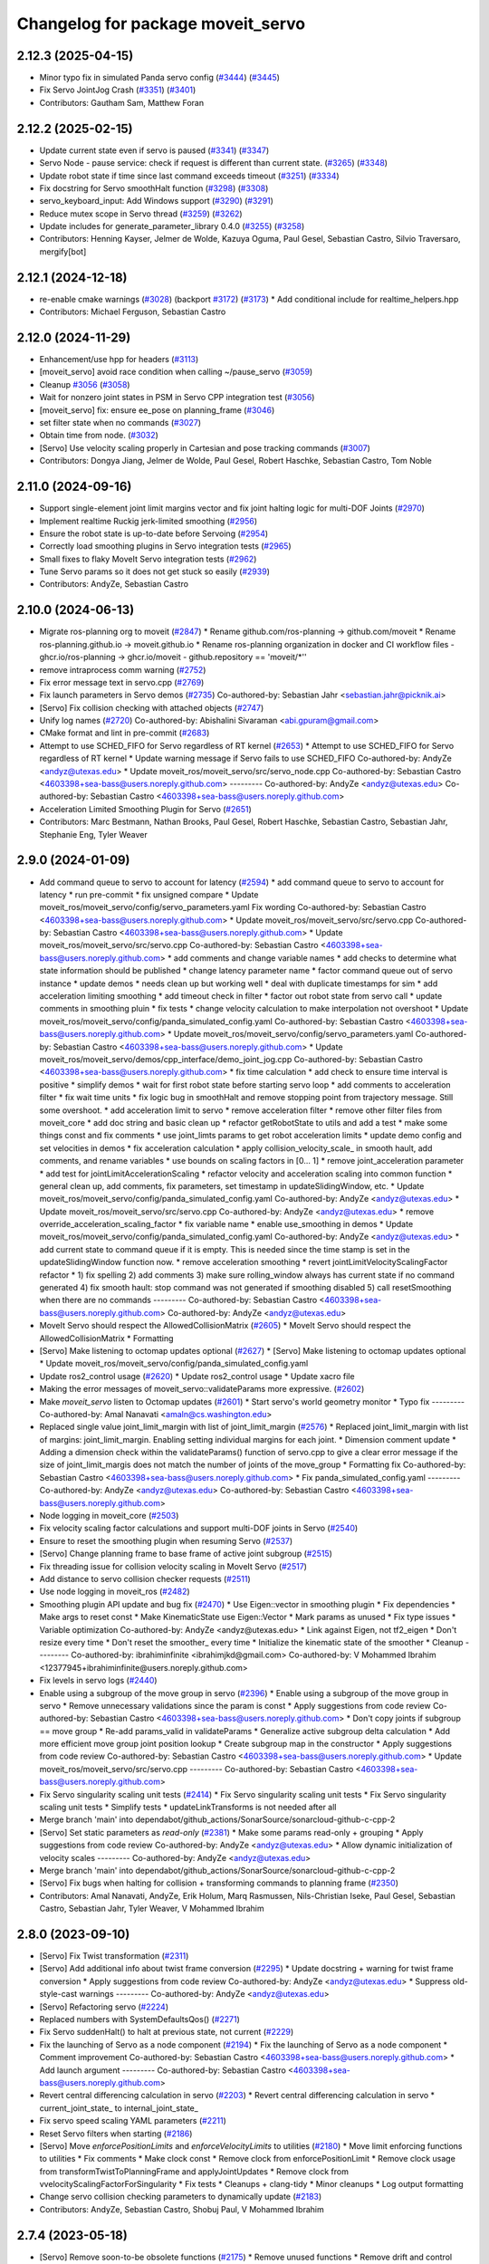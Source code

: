^^^^^^^^^^^^^^^^^^^^^^^^^^^^^^^^^^
Changelog for package moveit_servo
^^^^^^^^^^^^^^^^^^^^^^^^^^^^^^^^^^

2.12.3 (2025-04-15)
-------------------
* Minor typo fix in simulated Panda servo config (`#3444 <https://github.com/ros-planning/moveit2/issues/3444>`_) (`#3445 <https://github.com/ros-planning/moveit2/issues/3445>`_)
* Fix Servo JointJog Crash (`#3351 <https://github.com/ros-planning/moveit2/issues/3351>`_) (`#3401 <https://github.com/ros-planning/moveit2/issues/3401>`_)
* Contributors: Gautham Sam, Matthew Foran

2.12.2 (2025-02-15)
-------------------
* Update current state even if servo is paused (`#3341 <https://github.com/ros-planning/moveit2/issues/3341>`_) (`#3347 <https://github.com/ros-planning/moveit2/issues/3347>`_)
* Servo Node - pause service: check if request is different than current state. (`#3265 <https://github.com/ros-planning/moveit2/issues/3265>`_) (`#3348 <https://github.com/ros-planning/moveit2/issues/3348>`_)
* Update robot state if time since last command exceeds timeout (`#3251 <https://github.com/ros-planning/moveit2/issues/3251>`_) (`#3334 <https://github.com/ros-planning/moveit2/issues/3334>`_)
* Fix docstring for Servo smoothHalt function (`#3298 <https://github.com/ros-planning/moveit2/issues/3298>`_) (`#3308 <https://github.com/ros-planning/moveit2/issues/3308>`_)
* servo_keyboard_input: Add Windows support (`#3290 <https://github.com/ros-planning/moveit2/issues/3290>`_) (`#3291 <https://github.com/ros-planning/moveit2/issues/3291>`_)
* Reduce mutex scope in Servo thread (`#3259 <https://github.com/ros-planning/moveit2/issues/3259>`_) (`#3262 <https://github.com/ros-planning/moveit2/issues/3262>`_)
* Update includes for generate_parameter_library 0.4.0 (`#3255 <https://github.com/ros-planning/moveit2/issues/3255>`_) (`#3258 <https://github.com/ros-planning/moveit2/issues/3258>`_)
* Contributors: Henning Kayser, Jelmer de Wolde, Kazuya Oguma, Paul Gesel, Sebastian Castro, Silvio Traversaro, mergify[bot]

2.12.1 (2024-12-18)
-------------------
* re-enable cmake warnings (`#3028 <https://github.com/ros-planning/moveit2/issues/3028>`_) (backport `#3172 <https://github.com/ros-planning/moveit2/issues/3172>`_) (`#3173 <https://github.com/ros-planning/moveit2/issues/3173>`_)
  * Add conditional include for realtime_helpers.hpp
* Contributors: Michael Ferguson, Sebastian Castro

2.12.0 (2024-11-29)
-------------------
* Enhancement/use hpp for headers (`#3113 <https://github.com/ros-planning/moveit2/issues/3113>`_)
* [moveit_servo] avoid race condition when calling ~/pause_servo (`#3059 <https://github.com/ros-planning/moveit2/issues/3059>`_)
* Cleanup `#3056 <https://github.com/ros-planning/moveit2/issues/3056>`_ (`#3058 <https://github.com/ros-planning/moveit2/issues/3058>`_)
* Wait for nonzero joint states in PSM in Servo CPP integration test (`#3056 <https://github.com/ros-planning/moveit2/issues/3056>`_)
* [moveit_servo] fix: ensure ee_pose on planning_frame (`#3046 <https://github.com/ros-planning/moveit2/issues/3046>`_)
* set filter state when no commands (`#3027 <https://github.com/ros-planning/moveit2/issues/3027>`_)
* Obtain time from node. (`#3032 <https://github.com/ros-planning/moveit2/issues/3032>`_)
* [Servo] Use velocity scaling properly in Cartesian and pose tracking commands (`#3007 <https://github.com/ros-planning/moveit2/issues/3007>`_)
* Contributors: Dongya Jiang, Jelmer de Wolde, Paul Gesel, Robert Haschke, Sebastian Castro, Tom Noble

2.11.0 (2024-09-16)
-------------------
* Support single-element joint limit margins vector and fix joint halting logic for multi-DOF Joints (`#2970 <https://github.com/moveit/moveit2/issues/2970>`_)
* Implement realtime Ruckig jerk-limited smoothing (`#2956 <https://github.com/moveit/moveit2/issues/2956>`_)
* Ensure the robot state is up-to-date before Servoing (`#2954 <https://github.com/moveit/moveit2/issues/2954>`_)
* Correctly load smoothing plugins in Servo integration tests (`#2965 <https://github.com/moveit/moveit2/issues/2965>`_)
* Small fixes to flaky MoveIt Servo integration tests (`#2962 <https://github.com/moveit/moveit2/issues/2962>`_)
* Tune Servo params so it does not get stuck so easily (`#2939 <https://github.com/moveit/moveit2/issues/2939>`_)
* Contributors: AndyZe, Sebastian Castro

2.10.0 (2024-06-13)
-------------------
* Migrate ros-planning org to moveit (`#2847 <https://github.com/moveit/moveit2/issues/2847>`_)
  * Rename github.com/ros-planning -> github.com/moveit
  * Rename ros-planning.github.io -> moveit.github.io
  * Rename ros-planning organization in docker and CI workflow files
  - ghcr.io/ros-planning -> ghcr.io/moveit
  - github.repository == 'moveit/*''
* remove intraprocess comm warning (`#2752 <https://github.com/moveit/moveit2/issues/2752>`_)
* Fix error message text in servo.cpp (`#2769 <https://github.com/moveit/moveit2/issues/2769>`_)
* Fix launch parameters in Servo demos (`#2735 <https://github.com/moveit/moveit2/issues/2735>`_)
  Co-authored-by: Sebastian Jahr <sebastian.jahr@picknik.ai>
* [Servo] Fix collision checking with attached objects (`#2747 <https://github.com/moveit/moveit2/issues/2747>`_)
* Unify log names (`#2720 <https://github.com/moveit/moveit2/issues/2720>`_)
  Co-authored-by: Abishalini Sivaraman <abi.gpuram@gmail.com>
* CMake format and lint in pre-commit (`#2683 <https://github.com/moveit/moveit2/issues/2683>`_)
* Attempt to use SCHED_FIFO for Servo regardless of RT kernel (`#2653 <https://github.com/moveit/moveit2/issues/2653>`_)
  * Attempt to use SCHED_FIFO for Servo regardless of RT kernel
  * Update warning message if Servo fails to use SCHED_FIFO
  Co-authored-by: AndyZe <andyz@utexas.edu>
  * Update moveit_ros/moveit_servo/src/servo_node.cpp
  Co-authored-by: Sebastian Castro <4603398+sea-bass@users.noreply.github.com>
  ---------
  Co-authored-by: AndyZe <andyz@utexas.edu>
  Co-authored-by: Sebastian Castro <4603398+sea-bass@users.noreply.github.com>
* Acceleration Limited Smoothing Plugin for Servo (`#2651 <https://github.com/moveit/moveit2/issues/2651>`_)
* Contributors: Marc Bestmann, Nathan Brooks, Paul Gesel, Robert Haschke, Sebastian Castro, Sebastian Jahr, Stephanie Eng, Tyler Weaver

2.9.0 (2024-01-09)
------------------
* Add command queue to servo to account for latency (`#2594 <https://github.com/ros-planning/moveit2/issues/2594>`_)
  * add command queue to servo to account for latency
  * run pre-commit
  * fix unsigned compare
  * Update moveit_ros/moveit_servo/config/servo_parameters.yaml
  Fix wording
  Co-authored-by: Sebastian Castro <4603398+sea-bass@users.noreply.github.com>
  * Update moveit_ros/moveit_servo/src/servo.cpp
  Co-authored-by: Sebastian Castro <4603398+sea-bass@users.noreply.github.com>
  * Update moveit_ros/moveit_servo/src/servo.cpp
  Co-authored-by: Sebastian Castro <4603398+sea-bass@users.noreply.github.com>
  * add comments and change variable names
  * add checks to determine what state information should be published
  * change latency parameter name
  * factor command queue out of servo instance
  * update demos
  * needs clean up but working well
  * deal with duplicate timestamps for sim
  * add acceleration limiting smoothing
  * add timeout check in filter
  * factor out robot state from servo call
  * update comments in smoothing pluin
  * fix tests
  * change velocity calculation to make interpolation not overshoot
  * Update moveit_ros/moveit_servo/config/panda_simulated_config.yaml
  Co-authored-by: Sebastian Castro <4603398+sea-bass@users.noreply.github.com>
  * Update moveit_ros/moveit_servo/config/servo_parameters.yaml
  Co-authored-by: Sebastian Castro <4603398+sea-bass@users.noreply.github.com>
  * Update moveit_ros/moveit_servo/demos/cpp_interface/demo_joint_jog.cpp
  Co-authored-by: Sebastian Castro <4603398+sea-bass@users.noreply.github.com>
  * fix time calculation
  * add check to ensure time interval is positive
  * simplify demos
  * wait for first robot state before starting servo loop
  * add comments to acceleration filter
  * fix wait time units
  * fix logic bug in smoothHalt and remove stopping point from trajectory message. Still some overshoot.
  * add acceleration limit to servo
  * remove acceleration filter
  * remove other filter files from moveit_core
  * add doc string and basic clean up
  * refactor getRobotState to utils and add a test
  * make some things const and fix comments
  * use joint_limts params to get robot acceleration limits
  * update demo config and set velocities in demos
  * fix acceleration calculation
  * apply collision_velocity_scale\_ in smooth hault, add comments, and rename variables
  * use bounds on scaling factors in [0... 1]
  * remove joint_acceleration parameter
  * add test for jointLimitAccelerationScaling
  * refactor velocity and acceleration scaling into common function
  * general clean up, add comments, fix parameters, set timestamp in updateSlidingWindow, etc.
  * Update moveit_ros/moveit_servo/config/panda_simulated_config.yaml
  Co-authored-by: AndyZe <andyz@utexas.edu>
  * Update moveit_ros/moveit_servo/src/servo.cpp
  Co-authored-by: AndyZe <andyz@utexas.edu>
  * remove override_acceleration_scaling_factor
  * fix variable name
  * enable use_smoothing in demos
  * Update moveit_ros/moveit_servo/config/panda_simulated_config.yaml
  Co-authored-by: AndyZe <andyz@utexas.edu>
  * add current state to command queue if it is empty. This is needed since the time stamp is set in the updateSlidingWindow function now.
  * remove acceleration smoothing
  * revert jointLimitVelocityScalingFactor refactor
  * 1) fix spelling 2) add comments 3) make sure rolling_window always has current state if no command generated 4) fix smooth hault: stop command was not generated if smoothing disabled 5) call resetSmoothing when there are no commands
  ---------
  Co-authored-by: Sebastian Castro <4603398+sea-bass@users.noreply.github.com>
  Co-authored-by: AndyZe <andyz@utexas.edu>
* MoveIt Servo should respect the AllowedCollisionMatrix (`#2605 <https://github.com/ros-planning/moveit2/issues/2605>`_)
  * MoveIt Servo should respect the AllowedCollisionMatrix
  * Formatting
* [Servo] Make listening to octomap updates optional (`#2627 <https://github.com/ros-planning/moveit2/issues/2627>`_)
  * [Servo] Make listening to octomap updates optional
  * Update moveit_ros/moveit_servo/config/panda_simulated_config.yaml
* Update ros2_control usage (`#2620 <https://github.com/ros-planning/moveit2/issues/2620>`_)
  * Update ros2_control usage
  * Update xacro file
* Making the error messages of moveit_servo::validateParams more expressive. (`#2602 <https://github.com/ros-planning/moveit2/issues/2602>`_)
* Make `moveit_servo` listen to Octomap updates (`#2601 <https://github.com/ros-planning/moveit2/issues/2601>`_)
  * Start servo's world geometry monitor
  * Typo fix
  ---------
  Co-authored-by: Amal Nanavati <amaln@cs.washington.edu>
* Replaced single value joint_limit_margin with list of joint_limit_margin (`#2576 <https://github.com/ros-planning/moveit2/issues/2576>`_)
  * Replaced joint_limit_margin with list of margins: joint_limit_margin. Enabling setting individual margins for each joint.
  * Dimension comment update
  * Adding a dimension check within the validateParams() function of servo.cpp to give a clear error message if the size of joint_limit_margis does not match the number of joints of the move_group
  * Formatting fix
  Co-authored-by: Sebastian Castro <4603398+sea-bass@users.noreply.github.com>
  * Fix panda_simulated_config.yaml
  ---------
  Co-authored-by: AndyZe <andyz@utexas.edu>
  Co-authored-by: Sebastian Castro <4603398+sea-bass@users.noreply.github.com>
* Node logging in moveit_core (`#2503 <https://github.com/ros-planning/moveit2/issues/2503>`_)
* Fix velocity scaling factor calculations and support multi-DOF joints in Servo (`#2540 <https://github.com/ros-planning/moveit2/issues/2540>`_)
* Ensure to reset the smoothing plugin when resuming Servo (`#2537 <https://github.com/ros-planning/moveit2/issues/2537>`_)
* [Servo] Change planning frame to base frame of active joint subgroup (`#2515 <https://github.com/ros-planning/moveit2/issues/2515>`_)
* Fix threading issue for collision velocity scaling in MoveIt Servo (`#2517 <https://github.com/ros-planning/moveit2/issues/2517>`_)
* Add distance to servo collision checker requests (`#2511 <https://github.com/ros-planning/moveit2/issues/2511>`_)
* Use node logging in moveit_ros (`#2482 <https://github.com/ros-planning/moveit2/issues/2482>`_)
* Smoothing plugin API update and bug fix (`#2470 <https://github.com/ros-planning/moveit2/issues/2470>`_)
  * Use Eigen::vector in smoothing plugin
  * Fix dependencies
  * Make args to reset const
  * Make KinematicState use Eigen::Vector
  * Mark params as unused
  * Fix type issues
  * Variable optimization
  Co-authored-by: AndyZe <andyz@utexas.edu>
  * Link against Eigen, not tf2_eigen
  * Don't resize every time
  * Don't reset the smoother\_ every time
  * Initialize the kinematic state of the smoother
  * Cleanup
  ---------
  Co-authored-by: ibrahiminfinite <ibrahimjkd@gmail.com>
  Co-authored-by: V Mohammed Ibrahim <12377945+ibrahiminfinite@users.noreply.github.com>
* Fix levels in servo logs (`#2440 <https://github.com/ros-planning/moveit2/issues/2440>`_)
* Enable using a subgroup of the move group in servo (`#2396 <https://github.com/ros-planning/moveit2/issues/2396>`_)
  * Enable using a subgroup of the move group in servo
  * Remove unnecessary validations since the param is const
  * Apply suggestions from code review
  Co-authored-by: Sebastian Castro <4603398+sea-bass@users.noreply.github.com>
  * Don't copy joints if subgroup == move group
  * Re-add params_valid in validateParams
  * Generalize active subgroup delta calculation
  * Add more efficient move group joint position lookup
  * Create subgroup map in the constructor
  * Apply suggestions from code review
  Co-authored-by: Sebastian Castro <4603398+sea-bass@users.noreply.github.com>
  * Update moveit_ros/moveit_servo/src/servo.cpp
  ---------
  Co-authored-by: Sebastian Castro <4603398+sea-bass@users.noreply.github.com>
* Fix Servo singularity scaling unit tests (`#2414 <https://github.com/ros-planning/moveit2/issues/2414>`_)
  * Fix Servo singularity scaling unit tests
  * Fix Servo singularity scaling unit tests
  * Simplify tests
  * updateLinkTransforms is not needed after all
* Merge branch 'main' into dependabot/github_actions/SonarSource/sonarcloud-github-c-cpp-2
* [Servo] Set static parameters as `read-only` (`#2381 <https://github.com/ros-planning/moveit2/issues/2381>`_)
  * Make some params read-only + grouping
  * Apply suggestions from code review
  Co-authored-by: AndyZe <andyz@utexas.edu>
  * Allow dynamic initialization of velocity scales
  ---------
  Co-authored-by: AndyZe <andyz@utexas.edu>
* Merge branch 'main' into dependabot/github_actions/SonarSource/sonarcloud-github-c-cpp-2
* [Servo] Fix bugs when halting for collision + transforming commands to planning frame (`#2350 <https://github.com/ros-planning/moveit2/issues/2350>`_)
* Contributors: Amal Nanavati, AndyZe, Erik Holum, Marq Rasmussen, Nils-Christian Iseke, Paul Gesel, Sebastian Castro, Sebastian Jahr, Tyler Weaver, V Mohammed Ibrahim

2.8.0 (2023-09-10)
------------------
* [Servo] Fix Twist transformation  (`#2311 <https://github.com/ros-planning/moveit2/issues/2311>`_)
* [Servo] Add additional info about twist frame conversion  (`#2295 <https://github.com/ros-planning/moveit2/issues/2295>`_)
  * Update docstring + warning for twist frame conversion
  * Apply suggestions from code review
  Co-authored-by: AndyZe <andyz@utexas.edu>
  * Suppress old-style-cast warnings
  ---------
  Co-authored-by: AndyZe <andyz@utexas.edu>
* [Servo] Refactoring servo (`#2224 <https://github.com/ros-planning/moveit2/issues/2224>`_)
* Replaced numbers with SystemDefaultsQos() (`#2271 <https://github.com/ros-planning/moveit2/issues/2271>`_)
* Fix Servo suddenHalt() to halt at previous state, not current (`#2229 <https://github.com/ros-planning/moveit2/issues/2229>`_)
* Fix the launching of Servo as a node component (`#2194 <https://github.com/ros-planning/moveit2/issues/2194>`_)
  * Fix the launching of Servo as a node component
  * Comment improvement
  Co-authored-by: Sebastian Castro <4603398+sea-bass@users.noreply.github.com>
  * Add launch argument
  ---------
  Co-authored-by: Sebastian Castro <4603398+sea-bass@users.noreply.github.com>
* Revert central differencing calculation in servo (`#2203 <https://github.com/ros-planning/moveit2/issues/2203>`_)
  * Revert central differencing calculation in servo
  * current_joint_state\_ to internal_joint_state\_
* Fix servo speed scaling YAML parameters (`#2211 <https://github.com/ros-planning/moveit2/issues/2211>`_)
* Reset Servo filters when starting (`#2186 <https://github.com/ros-planning/moveit2/issues/2186>`_)
* [Servo] Move `enforcePositionLimits` and `enforceVelocityLimits` to utilities (`#2180 <https://github.com/ros-planning/moveit2/issues/2180>`_)
  * Move limit enforcing functions to utilities
  * Fix comments
  * Make clock const
  * Remove clock from enforcePositionLimit
  * Remove clock usage from transformTwistToPlanningFrame and applyJointUpdates
  * Remove clock from vvelocityScalingFactorForSingularity
  * Fix tests
  * Cleanups + clang-tidy
  * Minor cleanups
  * Log output formatting
* Change servo collision checking parameters to dynamically update (`#2183 <https://github.com/ros-planning/moveit2/issues/2183>`_)
* Contributors: AndyZe, Sebastian Castro, Shobuj Paul, V Mohammed Ibrahim

2.7.4 (2023-05-18)
------------------
* [Servo] Remove soon-to-be obsolete functions (`#2175 <https://github.com/ros-planning/moveit2/issues/2175>`_)
  * Remove unused functions
  * Remove drift and control dimension client in tests
  * Remove gazebo specific message redundancy
* [Servo] Restore namespace to parameters (`#2171 <https://github.com/ros-planning/moveit2/issues/2171>`_)
  * Add  namespace to parameters
  * Minor cleanups
* [Servo] Fix stop callback, delete pause/unpause mode (`#2139 <https://github.com/ros-planning/moveit2/issues/2139>`_)
  Co-authored-by: AndyZe <andyz@utexas.edu>
* [Servo] Make conversion operations into free functions (`#2149 <https://github.com/ros-planning/moveit2/issues/2149>`_)
  * Move conversion operations to free functions
  * Optimizations
  * Fix const references
  * Readability updates
  * Remove unused header
  * Comment update
  ---------
  Co-authored-by: AndyZe <andyz@utexas.edu>
* [Servo] Avoid unnecessary checks for initializing `ik_base_to_tip_frame` (`#2146 <https://github.com/ros-planning/moveit2/issues/2146>`_)
  * Avoid unnecessary check
  * Make ik_base_to_tip_frame\_ local
  * Remove use_inv_jacobian flag
  * Use nullptr instead of NULL
  * Alphabetize + clang-tidy
  * Remove unused header
* [Servo] Update MoveIt Servo to use generate_parameter_library (`#2096 <https://github.com/ros-planning/moveit2/issues/2096>`_)
  * Add generate_parameter_library as dependency
  * Add parameters file
  * Update parameters file
  * Fix one_of syntax
  * Add parameter generation
  * Include servo param header
  * Test if parameters are loaded
  * Make servo_node partially use ParamListener
  * Make Servo partially use ParamListener
  * Make ServoCalcs partially use ParamListener
  * Fix frame name
  * Handle parameter updates
  * Remove old param lib dependency in CollisionCheck
  * Remove old param lib dependency in ServoCalcs
  * Remove old param lib dependency in Servo
  * Remove old param lib dependency in ServoNode
  * Remove old parameter librarysources
  * Remove parameter_descriptor_builder sources
  * Update parameter library header name
  * Formatting
  * Remove old param lib headers
  * Add parameter to enable/disable continous parameter update check
  * Update pose tracking demo
  * Fix launch time parameter loading for pose tracking
  * Move PID parameters to generate_parameter_library
  * Fix launch time parameter loading for servo example
  * Fix unit tests
  * Fix interface test
  * Fix pose tracking test
  * Redorder member variable initialization
  * Cleanup
  * Group parameters
  * Make parameter listener const
  * Revert disabled lint tests
  * Fix issues from rebase
  * Apply performance suggestion from CI
  * Apply variable naming suggestion from CI
  * Apply pass params by reference suggestion by CI
  * Apply review suggestions
  * Apply review suggestions
  * Remove unused parameter
  * Change parameter listener to unique_ptr
  * Add validations for some parameters
  * Changes from review
  * Make docstring more informative
  Co-authored-by: Sebastian Castro <4603398+sea-bass@users.noreply.github.com>
  * Change validation failure from warning to error
  * Fix parameter loading in test launch files
  * Remove defaults for robot specific params
  * Update description for params with no default value
  * Pass by reference
  * Clang-tidy
  Co-authored-by: Sebastian Castro <4603398+sea-bass@users.noreply.github.com>
  ---------
  Co-authored-by: Sebastian Castro <4603398+sea-bass@users.noreply.github.com>
  Co-authored-by: AndyZe <andyz@utexas.edu>
* Contributors: Sebastian Castro, V Mohammed Ibrahim

2.7.3 (2023-04-24)
------------------
* Replace check for the ROS_DISTRO env variable with a check for the rclcpp version (`#2135 <https://github.com/ros-planning/moveit2/issues/2135>`_)
* Document pausing better (`#2128 <https://github.com/ros-planning/moveit2/issues/2128>`_)
* [Servo] Make `applyJointUpdate()` a free function (`#2121 <https://github.com/ros-planning/moveit2/issues/2121>`_)
  * Change variable names for improved readability
  * Fix issues from rebase
  * Move applyJointUpdate() to utilities
  * Fix comment
  * Fix old-style-cast
  * Use pluginlib::UniquePtr for smoothing class
* Contributors: AndyZe, Jafar, V Mohammed Ibrahim

2.7.2 (2023-04-18)
------------------
* Switch from qos_event.hpp to event_handler.hpp (`#2111 <https://github.com/ros-planning/moveit2/issues/2111>`_)
  * Switch from qos_event.hpp to event_handler.hpp
  * moveit_common: Add a cmake interface library to keep humble support on main
  * Include qos_event.hpp or event_handler.hpp depending on the ROS 2 version
  * Fix ament_lint_cmake
  * Fix clang-tidy
  * PRIVATE linking in some cases
  * Update moveit_common/cmake/moveit_package.cmake
  Co-authored-by: Chris Thrasher <chrisjthrasher@gmail.com>
  * Fix servo and cleanup excessive CMake variable usage
  * Cleanup & make compiling
  * Small variable naming and const cleanup
  * Restore OpenCV linking
  * Public/private linking fixup
  * Revert "Restore OpenCV linking"
  This reverts commit 57a9efa806e59223e35a1f7e998d7b52f930c263.
  ---------
  Co-authored-by: JafarAbdi <jafar.uruc@gmail.com>
  Co-authored-by: Jafar <cafer.abdi@gmail.com>
  Co-authored-by: AndyZe <andyz@utexas.edu>
  Co-authored-by: Chris Thrasher <chrisjthrasher@gmail.com>
* [Servo] Document the new low-pass filter param (`#2114 <https://github.com/ros-planning/moveit2/issues/2114>`_)
  * [Servo] Document the new low-pass filter param
  * More intuitive parameter ordering
* Update pre-commit (`#2094 <https://github.com/ros-planning/moveit2/issues/2094>`_)
* Compute velocity using central difference (`#2080 <https://github.com/ros-planning/moveit2/issues/2080>`_)
  * Compute velocity using central difference
  * Update calculation
  * Save and use x(t - dt)
  * Fix saving x(t - dt)
  * Fix confusing comment.
  * Explainer comment for last_joint_state\_
  Co-authored-by: AndyZe <andyz@utexas.edu>
  * Change x to q in comments to signify joint domain
  * Avoid pass-by-reference for basic types
  ---------
  Co-authored-by: AndyZe <andyz@utexas.edu>
* Contributors: AndyZe, Sebastian Jahr, Shobuj Paul, V Mohammed Ibrahim

2.7.1 (2023-03-23)
------------------
* Add callback for velocity scaling override + fix params namespace not being set (`#2021 <https://github.com/ros-planning/moveit2/issues/2021>`_)
* Contributors: Sebastian Castro

2.7.0 (2023-01-29)
------------------
* Merge PR `#1712 <https://github.com/ros-planning/moveit2/issues/1712>`_: fix clang compiler warnings + stricter CI
* converted characters from string format to character format (`#1881 <https://github.com/ros-planning/moveit2/issues/1881>`_)
* Update the Servo dependency on realtime_tools (`#1791 <https://github.com/ros-planning/moveit2/issues/1791>`_)
  * Update the Servo dependency on realtime_tools
  * Update .repos
  * Add comment
* Fix more clang warnings
* Fix warning: passing by value
* Cleanup msg includes: Use C++ instead of C header (`#1844 <https://github.com/ros-planning/moveit2/issues/1844>`_)
* Fix BSD license in package.xml (`#1796 <https://github.com/ros-planning/moveit2/issues/1796>`_)
  * fix BSD license in package.xml
  * this must also be spdx compliant
* Minimize use of `this->` (`#1784 <https://github.com/ros-planning/moveit2/issues/1784>`_)
  It's often unnecessary. MoveIt already avoids this in most cases
  so this PR better cements that existing pattern.
* Enable `-Wold-style-cast` (`#1770 <https://github.com/ros-planning/moveit2/issues/1770>`_)
* Add braces around blocks. (`#999 <https://github.com/ros-planning/moveit2/issues/999>`_)
* Use <> for non-local headers (`#1734 <https://github.com/ros-planning/moveit2/issues/1734>`_)
  Unless a header lives in the same or a child directory of the file
  including it, it's recommended to use <> for the #include statement.
  For more information, see the C++ Core Guidelines item SF.12
  https://isocpp.github.io/CppCoreGuidelines/CppCoreGuidelines#sf12-prefer-the-quoted-form-of-include-for-files-relative-to-the-including-file-and-the-angle-bracket-form-everywhere-else
* Servo: Check frames are known before getting their TFs (`#612 <https://github.com/ros-planning/moveit2/issues/612>`_)
  * Check frames are known before getting their TFs
  * Allow empty command frame - fixes tests
  * Address Jere's feedback
  Co-authored-by: AndyZe <andyz@utexas.edu>
* Fix clang-tidy issues (`#1706 <https://github.com/ros-planning/moveit2/issues/1706>`_)
  * Blindly apply automatic clang-tidy fixes
  * Exemplarily cleanup a few automatic clang-tidy fixes
  * Clang-tidy fixups
  * Missed const-ref fixups
  * Fix unsupported non-const -> const
  * More fixes
  Co-authored-by: Henning Kayser <henningkayser@picknik.ai>
* Remove unused function in Servo (`#1709 <https://github.com/ros-planning/moveit2/issues/1709>`_)
* Contributors: AdamPettinger, AndyZe, Chris Thrasher, Christian Henkel, Cory Crean, Henning Kayser, Robert Haschke, Sameer Gupta

2.6.0 (2022-11-10)
------------------
* Fix dead tutorial link (`#1701 <https://github.com/ros-planning/moveit2/issues/1701>`_)
  When we refactored the tutorials site it looks like we killed some links. Do we not have a CI job to catch dead links?
* [Servo] CI simplification (`#1556 <https://github.com/ros-planning/moveit2/issues/1556>`_)
  This reverts commit 3322f19056d10d5e5c95c0276e383b048a840573.
* [Servo] Remove the option for "stop distance"-based collision checking (`#1574 <https://github.com/ros-planning/moveit2/issues/1574>`_)
* Merge PR `#1553 <https://github.com/ros-planning/moveit2/issues/1553>`_: Improve cmake files
* Use standard exported targets: export\_${PROJECT_NAME} -> ${PROJECT_NAME}Targets
* Improve CMake usage (`#1550 <https://github.com/ros-planning/moveit2/issues/1550>`_)
* [Servo] Use a WallRate so the clock is monotonically increasing (`#1543 <https://github.com/ros-planning/moveit2/issues/1543>`_)
  * [Servo] Use a WallRate so the clock is monotonically increasing
  * Re-enable a commented integration test
* Disable flaky test_servo_singularity + test_rdf_integration (`#1530 <https://github.com/ros-planning/moveit2/issues/1530>`_)
* Enforce singularity threshold when moving away from a singularity (`#620 <https://github.com/ros-planning/moveit2/issues/620>`_)
  * Enforce singularity threshold behavior even when moving away from a singularity
  - Prevent uncontrolled behavior when servo starts close to a singularity and then servos away from it
  - Scale velocity at a different rate when approaching/leaving singularity
  - Add status code to distinguish between velocity scaling when moving towards/away from the singularity
  * Work on expanding servo singularity tests
  * Pre-commit
  * removed duplicate input checking
  * added 2 other tests
  * undid changes to singularity test
  * Update moveit_ros/moveit_servo/src/servo_calcs.cpp with Nathan's suggestion
  Co-authored-by: Nathan Brooks <nbbrooks@gmail.com>
  * readability changes and additional servo parameter check
  * updating to newest design
  * added warning message
  * added missing semicolon
  * made optional parameter nicer
  * Remove outdated warning
  Co-authored-by: AndyZe <andyz@utexas.edu>
  * Removing inaccurate comment
  Co-authored-by: AndyZe <andyz@utexas.edu>
  * making Andy's suggested changes, added some comments and defaults, moved code block next to relevant singularity code
  * removed part of comment that does not apply any more
  * Mention "deprecation" in the warning
  Co-authored-by: Henry Moore <henrygerardmoore@gmail.com>
  Co-authored-by: Henry Moore <44307180+henrygerardmoore@users.noreply.github.com>
  Co-authored-by: AndyZe <zelenak@picknik.ai>
  Co-authored-by: AndyZe <andyz@utexas.edu>
* Remove __has_include statements (`#1481 <https://github.com/ros-planning/moveit2/issues/1481>`_)
* Servo: check for and enable a realtime kernel (`#1464 <https://github.com/ros-planning/moveit2/issues/1464>`_)
  * Check for and enable a realtime kernel
  * Set thread priority to 40. Link against controller_mgr.
  * Do it from the right thread
* Contributors: AndyZe, Nathan Brooks, Robert Haschke, Sebastian Jahr, Vatan Aksoy Tezer

2.5.3 (2022-07-28)
------------------
* Use kinematics plugin instead of inverse Jacobian for servo IK (`#1434 <https://github.com/ros-planning/moveit2/issues/1434>`_)
* Contributors: Wyatt Rees

2.5.2 (2022-07-18)
------------------
* Merge remote-tracking branch 'origin/main' into feature/msa
* Removing more boost usage (`#1372 <https://github.com/ros-planning/moveit2/issues/1372>`_)
* Merge remote-tracking branch 'upstream/main' into feature/msa
* Removing some boost usage (`#1331 <https://github.com/ros-planning/moveit2/issues/1331>`_)
* Remove unnecessary rclcpp.hpp includes (`#1333 <https://github.com/ros-planning/moveit2/issues/1333>`_)
* Update Servo integration tests (`#1336 <https://github.com/ros-planning/moveit2/issues/1336>`_)
* Minor cleanup of Servo CMakeLists (`#1345 <https://github.com/ros-planning/moveit2/issues/1345>`_)
* Contributors: AndyZe, David V. Lu, Henry Moore, Jafar, Vatan Aksoy Tezer

2.5.1 (2022-05-31)
------------------

2.5.0 (2022-05-26)
------------------
* Enable cppcheck (`#1224 <https://github.com/ros-planning/moveit2/issues/1224>`_)
  Co-authored-by: jeoseo <jeongwooseo2012@gmail.com>
* Make moveit_common a 'depend' rather than 'build_depend' (`#1226 <https://github.com/ros-planning/moveit2/issues/1226>`_)
* Avoid bind(), use lambdas instead (`#1204 <https://github.com/ros-planning/moveit2/issues/1204>`_)
  Adaption of https://github.com/ros-planning/moveit/pull/3106
* banish bind()
  source:https://github.com/ros-planning/moveit/pull/3106/commits/a2911c80c28958c1fce8fb52333d770248c4ec05; required minor updates compared to original source commit in order to ensure compatibility with ROS2
* Delete an unused variable and a redundant log message (`#1179 <https://github.com/ros-planning/moveit2/issues/1179>`_)
* [Servo] Add override parameter to set constant velocity scaling in Servo (`#1169 <https://github.com/ros-planning/moveit2/issues/1169>`_)
* Rename panda controllers
* Enable rolling / jammy CI (again) (`#1134 <https://github.com/ros-planning/moveit2/issues/1134>`_)
  * Use ros2_control binaries
  * Use output screen instead of explicitly stating stderr
* Temporarily add galactic CI (`#1107 <https://github.com/ros-planning/moveit2/issues/1107>`_)
  * Add galactic CI
  * Comment out rolling
  * panda_ros_controllers -> panda_ros2_controllers
  * Ignore flake8 tests
* 1.1.9
* Compilation fixes for Jammy and bring back Rolling CI (`#1095 <https://github.com/ros-planning/moveit2/issues/1095>`_)
  * Use jammy dockers and clang-format-12
  * Fix unused depend, and move to python3-lxml
  * add ompl to repos, fix versions and ogre
  * Remove ogre keys
  * Fix boolean node operator
  * Stop building dockers on branch and fix servo null pointer
  * update pre-commit to clang-format-12 and pre-commit fixes
  * clang-format workaround and more pre-commit fixes
* Explicitly set is_primary_planning_scene_monitor in Servo example config (`#1060 <https://github.com/ros-planning/moveit2/issues/1060>`_)
* 1.1.8
* [hybrid planning] Add action abortion and test; improve the existing test (`#980 <https://github.com/ros-planning/moveit2/issues/980>`_)
  * Add action abortion and test; improve the existing test
  * Add controller run-dependency
  * Fix the clearing of robot trajectory when a collision would occur
  * Fix replanning if local planner is stuck
  * Lambda function everything
  * Thread safety for stop_hybrid_planning\_
  * Thread-safe state\_
  * Clang tidy
  * Update the planning scene properly
  * Update Servo test initial_positions.yaml
  Co-authored-by: Tyler Weaver <tyler@picknik.ai>
* Remove unused parameters. (`#1018 <https://github.com/ros-planning/moveit2/issues/1018>`_)
  Co-authored-by: Tyler Weaver <tyler@picknik.ai>
* Add moveit_configs_utils package to simplify loading paramters (`#591 <https://github.com/ros-planning/moveit2/issues/591>`_)
  Co-authored-by: AndyZe <zelenak@picknik.ai>
  Co-authored-by: Stephanie Eng <stephanie-eng@users.noreply.github.com>
  Co-authored-by: Tyler Weaver <tyler@picknik.ai>
* 1.1.7
* 1.1.6
* Servo: sync position limit enforcement with MoveIt2 (`#2898 <https://github.com/ros-planning/moveit2/issues/2898>`_)
  * fix enforce position bug
  * remove unnecessary variable
  * make clang tidy happy
  * Update my comment
  * implement same logic as in the moveit2! repo
  * fix copy-pase error
  Co-authored-by: Michael Wiznitzer <michael.wiznitzer@resquared.com>
  Co-authored-by: AndyZe <andyz@utexas.edu>
* Contributors: AndyZe, Cory Crean, Henning Kayser, Jafar, Jafar Abdi, Joseph Schornak, Marq Rasmussen, Michael Wiznitzer, Robert Haschke, Vatan Aksoy Tezer, jeoseo, v4hn

2.4.0 (2022-01-20)
------------------
* Remove 'using namespace' from header files. (`#994 <https://github.com/ros-planning/moveit2/issues/994>`_)
* Servo: re-order velocity limit check & minor cleanup (`#956 <https://github.com/ros-planning/moveit2/issues/956>`_)
* moveit_build_options()
  Declare common build options like CMAKE_CXX_STANDARD, CMAKE_BUILD_TYPE,
  and compiler options (namely warning flags) once.
  Each package depending on moveit_core can use these via moveit_build_options().
* Contributors: AndyZe, Cory Crean, Robert Haschke

2.3.2 (2021-12-29)
------------------

2.3.1 (2021-12-23)
------------------
* Servo: fix -Wunused-private-field (`#937 <https://github.com/ros-planning/moveit2/issues/937>`_)
* Add codespell to precommit, fix A LOT of spelling mistakes (`#934 <https://github.com/ros-planning/moveit2/issues/934>`_)
* Add descriptions and default values to servo parameters (`#799 <https://github.com/ros-planning/moveit2/issues/799>`_)
* Update README (`#812 <https://github.com/ros-planning/moveit2/issues/812>`_)
* Enforce package.xml format 3 Schema (`#779 <https://github.com/ros-planning/moveit2/issues/779>`_)
* Update Maintainers of MoveIt package (`#697 <https://github.com/ros-planning/moveit2/issues/697>`_)
* moveit_servo: Fix ACM for collision checking & PSM's scene monitor topic (`#673 <https://github.com/ros-planning/moveit2/issues/673>`_)
* Fix initialization of PSM publisher in servo (`#771 <https://github.com/ros-planning/moveit2/issues/771>`_)
* Move initialization of ServoNode into constructor (`#761 <https://github.com/ros-planning/moveit2/issues/761>`_)
* Fix missing test depend in servo (`#759 <https://github.com/ros-planning/moveit2/issues/759>`_)
* Find/replace deprecated spawner.py (`#737 <https://github.com/ros-planning/moveit2/issues/737>`_)
* Fix the servo executable name (`#746 <https://github.com/ros-planning/moveit2/issues/746>`_)
* Use rclcpp::SystemDefaultsQoS in Servo (`#721 <https://github.com/ros-planning/moveit2/issues/721>`_)
* Use multi-threaded component container, do not use intraprocess comms in Servo (`#723 <https://github.com/ros-planning/moveit2/issues/723>`_)
* Disable use_intra_process_comms in servo launch files (`#722 <https://github.com/ros-planning/moveit2/issues/722>`_)
* Servo: minor fixups (`#2759 <https://github.com/ros-planning/moveit/issues/2759>`_)
* Contributors: AndyZe, Dave Coleman, David V. Lu!!, Henning Kayser, Jafar Abdi, Robert Haschke, Stephanie Eng, Tyler Weaver, toru-kuga

2.3.0 (2021-10-08)
------------------
* Make TF buffer & listener in PSM private (`#654 <https://github.com/ros-planning/moveit2/issues/654>`_)
* Rename ServoServer to ServerNode (`#649 <https://github.com/ros-planning/moveit2/issues/649>`_)
* Fix std::placeholders namespace conflict (`#713 <https://github.com/ros-planning/moveit2/issues/713>`_)
* Publish singularity condition to ~/servo_server/condition (`#695 <https://github.com/ros-planning/moveit2/issues/695>`_)
* Skip publishing to Servo topics if input commands are stale (`#707 <https://github.com/ros-planning/moveit2/issues/707>`_)
* Delete duplicate entry in Servo launch file (`#684 <https://github.com/ros-planning/moveit2/issues/684>`_)
* Fix cmake warnings (`#690 <https://github.com/ros-planning/moveit2/issues/690>`_)
  * Fix -Wformat-security
  * Fix -Wunused-variable
  * Fix -Wunused-lambda-capture
  * Fix -Wdeprecated-declarations
  * Fix clang-tidy, readability-identifier-naming in moveit_kinematics
* Add standalone executable for Servo node, and example launch file (`#621 <https://github.com/ros-planning/moveit2/issues/621>`_)
* Validate return of getJointModelGroup in ServoCalcs (`#648 <https://github.com/ros-planning/moveit2/issues/648>`_)
* Migrate to joint_state_broadcaster (`#657 <https://github.com/ros-planning/moveit2/issues/657>`_)
* Add gripper and traj control packages as run dependencies (`#636 <https://github.com/ros-planning/moveit2/issues/636>`_)
* Fix warnings in Galactic and Rolling (`#598 <https://github.com/ros-planning/moveit2/issues/598>`_)
  * Use __has_includes preprocessor directive for deprecated headers
  * Fix parameter template types
  * Proper initialization of smart pointers, rclcpp::Duration
* Remove stray semicolon (`#613 <https://github.com/ros-planning/moveit2/issues/613>`_)
* Re-Enable Servo Tests (`#603 <https://github.com/ros-planning/moveit2/issues/603>`_)
* Fix missing include in servo example (`#604 <https://github.com/ros-planning/moveit2/issues/604>`_)
* Document the difference between Servo pause/unpause and start/stop (`#605 <https://github.com/ros-planning/moveit2/issues/605>`_)
* Wait for complete state duration fix (`#590 <https://github.com/ros-planning/moveit2/issues/590>`_)
* Delete "stop distance"-based collision checking (`#564 <https://github.com/ros-planning/moveit2/issues/564>`_)
* Fix loading joint_limits.yaml in demo and test launch files (`#544 <https://github.com/ros-planning/moveit2/issues/544>`_)
* Fixes for Windows (`#530 <https://github.com/ros-planning/moveit2/issues/530>`_)
* Refactor out velocity limit enforcement with test (`#540 <https://github.com/ros-planning/moveit2/issues/540>`_)
* Refactor moveit_servo::LowPassFilter to be assignable (`#572 <https://github.com/ros-planning/moveit2/issues/572>`_)
* Fix MoveIt Servo compilation on macOS (`#555 <https://github.com/ros-planning/moveit2/issues/555>`_)
* Fix segfault if servo collision checking is disabled (`#568 <https://github.com/ros-planning/moveit2/issues/568>`_)
* Remove gtest include from non-testing source (`#2747 <https://github.com/ros-planning/moveit2/issues/2747>`_)
* Fix an off-by-one error in servo_calcs.cpp (`#2740 <https://github.com/ros-planning/moveit2/issues/2740>`_)
* Contributors: AdamPettinger, Akash, AndyZe, Griswald Brooks, Henning Kayser, Jafar Abdi, Joseph Schornak, Michael Görner, Nathan Brooks, Nisala Kalupahana, Tyler Weaver, Vatan Aksoy Tezer, luisrayas3, Lior Lustgarten

2.2.1 (2021-07-12)
------------------
* moveit_servo: Add a parameter to halt only joints that violate position limits  (`#515 <https://github.com/ros-planning/moveit2/issues/515>`_)
  Add halt_all_joints_in_joint_mode & halt_all_joints_in_cartesian_mode parameters to decide whether to halt all joints or some of them in case of joint limit violation
* Contributors: Jafar Abdi

2.2.0 (2021-06-30)
------------------
* Allow a negative joint margin (`#501 <https://github.com/ros-planning/moveit2/issues/501>`_)
* Move servo doc and examples to moveit2_tutorials (`#486 <https://github.com/ros-planning/moveit2/issues/486>`_)
* Remove faulty gtest include (`#526 <https://github.com/ros-planning/moveit2/issues/526>`_)
* Fix segfault when publish_joint_velocities set to false and a joint is close to position limit (`#497 <https://github.com/ros-planning/moveit2/issues/497>`_)
* Enable Rolling and Galactic CI (`#494 <https://github.com/ros-planning/moveit2/issues/494>`_)
* [sync] MoveIt's master branch up-to https://github.com/ros-planning/moveit/commit/0d0a6a171b3fbea97a0c4f284e13433ba66a4ea4
  * Misspelled MoveIt (`#2692 <https://github.com/ros-planning/moveit/issues/2692>`_)
  * Avoid joint jump when SuddenHalt() is called in velocity mode (`#2594 <https://github.com/ros-planning/moveit/issues/2594>`_)
  * Halt Servo command on Pose Tracking stop (`#2501 <https://github.com/ros-planning/moveit/issues/2501>`_)
  * stop_requested\_ flag clearing fix (`#2537 <https://github.com/ros-planning/moveit/issues/2537>`_)
  * add missing include (`#2519 <https://github.com/ros-planning/moveit/issues/2519>`_)
  * Refactor velocity bounds enforcement (`#2471 <https://github.com/ros-planning/moveit/issues/2471>`_)
* Contributors: AdamPettinger, AndyZe, Henning Kayser, Jafar Abdi, JafarAbdi, Jere Liukkonen, Michael Görner, Nathan Brooks, Robert Haschke, Tyler Weaver, Vatan Aksoy Tezer, parunapu

2.1.4 (2021-05-31)
------------------
* Delete MoveIt fake_controller_manager (`#471 <https://github.com/ros-planning/moveit2/issues/471>`_)
* Contributors: AndyZe

2.1.3 (2021-05-22)
------------------
* Refactor Servo velocity bounds enforcement. Disable flaky unit tests. (`#428 <https://github.com/ros-planning/moveit2/issues/428>`_)
* Fix joint limit handling when velocities aren't included in robot state (`#451 <https://github.com/ros-planning/moveit2/issues/451>`_)
* Fix Servo logging frequency (`#457 <https://github.com/ros-planning/moveit2/issues/457>`_)
* Replace last ament_export_libraries macro calls with ament_export_targets (`#448 <https://github.com/ros-planning/moveit2/issues/448>`_)
* Contributors: AndyZe, Sebastian Jahr, Vatan Aksoy Tezer

2.1.2 (2021-04-20)
------------------
* Re-enable test_servo_pose_tracking integration test (`#423 <https://github.com/ros-planning/moveit2/issues/423>`_)
  Co-authored-by: AndyZe <zelenak@picknik.ai>
* Unify PickNik name in copyrights (`#419 <https://github.com/ros-planning/moveit2/issues/419>`_)
* Contributors: Tyler Weaver, Vatan Aksoy Tezer

2.1.1 (2021-04-12)
------------------
* Do not output positions at all if they are set to false (`#410 <https://github.com/ros-planning/moveit2/issues/410>`_)
* Update launch files to use ros2 control spawner (`#405 <https://github.com/ros-planning/moveit2/issues/405>`_)
* Include boost optional in pose_tracking (`#406 <https://github.com/ros-planning/moveit2/issues/406>`_)
* Use fake_components::GenericSystem from ros2_control (`#361 <https://github.com/ros-planning/moveit2/issues/361>`_)
* Fix EXPORT install in CMake (`#372 <https://github.com/ros-planning/moveit2/issues/372>`_)
* moveit servo: fix constructing duration from double & fix bug in insertRedundantPointsIntoTrajectory function (`#374 <https://github.com/ros-planning/moveit2/issues/374>`_)
* port pose tracking (`#320 <https://github.com/ros-planning/moveit2/issues/320>`_)
* Fix 'start_servo' service topic in demo
* Sync main branch with MoveIt 1 from previous head https://github.com/ros-planning/moveit/commit/0247ed0027ca9d7f1a7f066e62c80c9ce5dbbb5e up to https://github.com/ros-planning/moveit/commit/74b3e30db2e8683ac17b339cc124675ae52a5114
* Protect paused\_ flag, for thread safety (`#2494 <https://github.com/ros-planning/moveit2/issues/2494>`_)
* Do not break out of loop -- need to update low pass filters (`#2496 <https://github.com/ros-planning/moveit2/issues/2496>`_)
* [Servo] Fix initial angle error is always 0 (`#2464 <https://github.com/ros-planning/moveit2/issues/2464>`_)
* Add an important sleep in Servo pose tracking (`#2463 <https://github.com/ros-planning/moveit2/issues/2463>`_)
* Prevent moveit_servo transforms between fixed frames from causing timeout (`#2418 <https://github.com/ros-planning/moveit2/issues/2418>`_)
* [feature] Low latency mode (`#2401 <https://github.com/ros-planning/moveit2/issues/2401>`_)
* Move timer initialization down to fix potential race condition
* Contributors: Abishalini Sivaraman, AdamPettinger, AndyZe, Boston Cleek, Henning Kayser, Jafar Abdi, Nathan Brooks, Tyler Weaver

2.1.0 (2020-11-23)
------------------
* [maint] Wrap common cmake code in 'moveit_package()' macro (`#285 <https://github.com/ros-planning/moveit2/issues/285>`_)
  * New moveit_package() macro for compile flags, Windows support etc
  * Add package 'moveit_common' as build dependency for moveit_package()
  * Added -Wno-overloaded-virtual compiler flag for moveit_ros_planners_ompl
* [fix] Servo runtime issues (`#257 <https://github.com/ros-planning/moveit2/issues/257>`_, `#265 <https://github.com/ros-planning/moveit2/issues/265>`_, `#294 <https://github.com/ros-planning/moveit2/issues/294>`_)
* [ros2-migration] Port moveit_servo to ROS 2 (`#248 <https://github.com/ros-planning/moveit2/issues/248>`_)
  * Ports the source from MoveIt
  * Adds examples (C++ interface, composable node interface, teleoperation demo for gamepad)
  * Adds integration and unit tests
* Contributors: Adam Pettinger, Henning Kayser, Lior Lustgarten, Tyler Weaver

1.1.1 (2020-10-13)
------------------
* [feature] A library for servoing toward a moving pose (`#2203 <https://github.com/ros-planning/moveit/issues/2203>`_)
* [feature] Refactor velocity limit enforcement and add a unit test (`#2260 <https://github.com/ros-planning/moveit/issues/2260>`_)
* [fix] Servo thread interruption (`#2314 <https://github.com/ros-planning/moveit/issues/2314>`_)
* [fix] Servo heap-buffer-overflow bug (`#2307 <https://github.com/ros-planning/moveit/issues/2307>`_)
* [maint] Cleanup MSA includes (`#2351 <https://github.com/ros-planning/moveit/issues/2351>`_)
* Contributors: AndyZe, Robert Haschke, Tyler Weaver

1.1.0 (2020-09-04)
------------------
* [feature] Update last_sent_command\_ at ServoCalcs start (`#2249 <https://github.com/ros-planning/moveit/issues/2249>`_)
* [feature] Add a utility to print collision pairs (`#2275 <https://github.com/ros-planning/moveit/issues/2275>`_)
* [fix] Various fixes for upcoming Noetic release (`#2180 <https://github.com/ros-planning/moveit/issues/2180>`_)
* [maint] add soname version to moveit_servo (`#2266 <https://github.com/ros-planning/moveit/issues/2266>`_)
* [maint] delete python integration tests (`#2186 <https://github.com/ros-planning/moveit/issues/2186>`_)
* Contributors: AdamPettinger, AndyZe, Robert Haschke, Ruofan Xu, Tyler Weaver, v4hn

1.0.6 (2020-08-19)
------------------
* [feature] A ROS service to reset the Servo status (`#2246 <https://github.com/ros-planning/moveit/issues/2246>`_)
* [feature] Check collisions during joint motions, too (`#2204 <https://github.com/ros-planning/moveit/issues/2204>`_)
* [fix]     Correctly set velocities to zero when stale (`#2255 <https://github.com/ros-planning/moveit/issues/2255>`_)
* [maint]   Remove unused yaml param (`#2232 <https://github.com/ros-planning/moveit/issues/2232>`_)
* [maint]   Adapt repository for splitted moveit_resources layout (`#2199 <https://github.com/ros-planning/moveit/issues/2199>`_)
* [maint]   Migrate to clang-format-10
* Contributors: AndyZe, Robert Haschke, Ruofan Xu, Michael Görner

1.0.5 (2020-07-08)
------------------
* [maint]   Minor moveit_servo header cleanup (`#2173 <https://github.com/ros-planning/moveit/issues/2173>`_)
* [maint]   Move and rename to moveit_ros/moveit_servo (`#2165 <https://github.com/ros-planning/moveit/issues/2165>`_)
* [maint]   Changes before porting to ROS2 (`#2151 <https://github.com/ros-planning/moveit/issues/2151>`_)
  * throttle warning logs
  * ROS1 Basic improvements and changes
  * Fixes to drift dimensions, singularity velocity scaling
  * tf name changes, const fixes, slight logic changes
  * Move ROS_LOG_THROTTLE_PERIOD to cpp files
  * Track staleness of joint and twist seperately
  * Ensure joint_trajectory output is always populated with something, even when no jog
  * Fix joint trajectory redundant points for gazebo pub
  * Fix crazy joint jog from bad Eigen init
  * Fix variable type in addJointIncrements()
  * Initialize last sent command in constructor
  * More explicit joint_jog_cmd\ and twist_stamped_cmd\ names
  * Add comment clarying transform calculation / use
* [fix]     Fix access past end of array bug (`#2155 <https://github.com/ros-planning/moveit/issues/2155>`_)
* [maint]   Remove duplicate line (`#2154 <https://github.com/ros-planning/moveit/issues/2154>`_)
* [maint]   pragma once in jog_arm.h (`#2152 <https://github.com/ros-planning/moveit/issues/2152>`_)
* [feature] Simplify communication between threads (`#2103 <https://github.com/ros-planning/moveit/issues/2103>`_)
  * get latest joint state c++ api
  * throttle warning logs
  * publish from jog calcs timer, removing redundant timer and internal messaging to main timer
  * outgoing message as pool allocated shared pointer for zero copy
  * replace jog_arm shared variables with ros pub/sub
  * use built in zero copy message passing instead of spsc_queues
  * use ros timers instead of threads in jog_arm
* [feature] Added throttle to jogarm accel limit warning (`#2141 <https://github.com/ros-planning/moveit/issues/2141>`_)
* [feature] Time-based collision avoidance (`#2100 <https://github.com/ros-planning/moveit/issues/2100>`_)
* [fix]     Fix crash on empty jog msgs (`#2094 <https://github.com/ros-planning/moveit/issues/2094>`_)
* [feature] Jog arm dimensions (`#1724 <https://github.com/ros-planning/moveit/issues/1724>`_)
* [maint]   Clang-tidy fixes (`#2050 <https://github.com/ros-planning/moveit/issues/2050>`_)
* [feature] Keep updating joints, even while waiting for a valid command (`#2027 <https://github.com/ros-planning/moveit/issues/2027>`_)
* [fix]     Fix param logic bug for self- and scene-collision proximity thresholds (`#2022 <https://github.com/ros-planning/moveit/issues/2022>`_)
* [feature] Split collision proximity threshold (`#2008 <https://github.com/ros-planning/moveit/issues/2008>`_)
  * separate proximity threshold values for self-collisions and scene collisions
  * increase default value of scene collision proximity threshold
  * deprecate old parameters
* [fix]     Fix valid command flags (`#2013 <https://github.com/ros-planning/moveit/issues/2013>`_)
  * Rename the 'zero command flag' variables for readability
  * Reset flags when incoming commands timeout
  * Remove debug line, clang format
* [maint]   Use default move constructor + assignment operators for MoveItCpp. (`#2004 <https://github.com/ros-planning/moveit/issues/2004>`_)
* [fix]     Fix low-pass filter initialization (`#1982 <https://github.com/ros-planning/moveit/issues/1982>`_)
  * Pause/stop JogArm threads using shared atomic bool variables
  * Add pause/unpause flags for jog thread
  * Verify valid joints by filtering for active joint models only
  * Remove redundant joint state increments
  * Wait for initial jog commands in main loop
* [fix]     Remove duplicate collision check in JogArm (`#1986 <https://github.com/ros-planning/moveit/issues/1986>`_)
* [feature] Add a binary collision check (`#1978 <https://github.com/ros-planning/moveit/issues/1978>`_)
* [feature] Publish more detailed warnings (`#1915 <https://github.com/ros-planning/moveit/issues/1915>`_)
* [feature] Use wait_for_service() to fix flaky tests (`#1946 <https://github.com/ros-planning/moveit/issues/1946>`_)
* [maint]   Fix versioning (`#1948 <https://github.com/ros-planning/moveit/issues/1948>`_)
* [feature] SRDF velocity and acceleration limit enforcement (`#1863 <https://github.com/ros-planning/moveit/issues/1863>`_)
* [maint]   Replace namespaces robot_state and robot_model with moveit::core (`#1924 <https://github.com/ros-planning/moveit/issues/1924>`_)
* [fix]     JogArm C++ API fixes (`#1911 <https://github.com/ros-planning/moveit/issues/1911>`_)
* [feature] A ROS service to enable task redundancy (`#1855 <https://github.com/ros-planning/moveit/issues/1855>`_)
* [fix]     Fix segfault with uninitialized JogArm thread (`#1882 <https://github.com/ros-planning/moveit/issues/1882>`_)
* [feature] Add warnings to moveit_jog_arm low pass filter (`#1872 <https://github.com/ros-planning/moveit/issues/1872>`_)
* [maint]   Use CMAKE_CXX_STANDARD to enforce c++14 for portability (`#1607 <https://github.com/ros-planning/moveit/issues/1607>`_)
* [fix]     Fix initial end effector transform jump (`#1871 <https://github.com/ros-planning/moveit/issues/1871>`_)
* [feature] Rework the halt msg functionality (`#1868 <https://github.com/ros-planning/moveit/issues/1868>`_)
* [fix]     Various small fixes (`#1859 <https://github.com/ros-planning/moveit/issues/1859>`_)
* [maint]   Improve formatting in comments
* [fix]     Prevent a crash at velocity limit (`#1837 <https://github.com/ros-planning/moveit/issues/1837>`_)
* [feature] Remove scale/joint parameter (`#1838 <https://github.com/ros-planning/moveit/issues/1838>`_)
* [feature] Pass planning scene monitor into cpp interface (`#1849 <https://github.com/ros-planning/moveit/issues/1849>`_)
* [maint]   Move attribution below license file, standardize with MoveIt (`#1847 <https://github.com/ros-planning/moveit/issues/1847>`_)
* [maint]   Reduce console output warnings (`#1845 <https://github.com/ros-planning/moveit/issues/1845>`_)
* [fix]     Fix command frame transform computation (`#1842 <https://github.com/ros-planning/moveit/issues/1842>`_)
* [maint]   Fix dependencies + catkin_lint issues
* [feature] Update link transforms before calling checkCollision on robot state in jog_arm (`#1825 <https://github.com/ros-planning/moveit/issues/1825>`_)
* [feature] Add atomic bool flags for terminating JogArm threads gracefully (`#1816 <https://github.com/ros-planning/moveit/issues/1816>`_)
* [feature] Get transforms from RobotState instead of TF (`#1803 <https://github.com/ros-planning/moveit/issues/1803>`_)
* [feature] Add a C++ API (`#1763 <https://github.com/ros-planning/moveit/issues/1763>`_)
* [maint]   Fix unused parameter warnings (`#1773 <https://github.com/ros-planning/moveit/issues/1773>`_)
* [maint]   Update license formatting (`#1764 <https://github.com/ros-planning/moveit/issues/1764>`_)
* [maint]   Unify jog_arm package to be C++14 (`#1762 <https://github.com/ros-planning/moveit/issues/1762>`_)
* [fix]     Fix jog_arm segfault (`#1692 <https://github.com/ros-planning/moveit/issues/1692>`_)
* [fix]     Fix double mutex unlock (`#1672 <https://github.com/ros-planning/moveit/issues/1672>`_)
* [maint]   Rename jog_arm->moveit_jog_arm (`#1663 <https://github.com/ros-planning/moveit/issues/1663>`_)
* [feature] Do not wait for command msg to start spinning (`#1603 <https://github.com/ros-planning/moveit/issues/1603>`_)
* [maint]   Update jog_arm README with rviz config (`#1614 <https://github.com/ros-planning/moveit/issues/1614>`_)
* [maint]   Switch from include guards to pragma once (`#1615 <https://github.com/ros-planning/moveit/issues/1615>`_)
* [maint]   Separate moveit_experimental packages (`#1606 <https://github.com/ros-planning/moveit/issues/1606>`_)
* [feature] Use UR5 example (`#1605 <https://github.com/ros-planning/moveit/issues/1605>`_)
* [feature] Sudden stop for critical issues, filtered deceleration otherwise (`#1468 <https://github.com/ros-planning/moveit/issues/1468>`_)
* [feature] Change 2nd order Butterworth low pass filter to 1st order (`#1483 <https://github.com/ros-planning/moveit/issues/1483>`_)
* [maint]   Remove ! from MoveIt name (`#1590 <https://github.com/ros-planning/moveit/issues/1590>`_)
* [feature] JogArm: Remove dependency on move_group node (`#1569 <https://github.com/ros-planning/moveit/issues/1569>`_)
* [fix]     Fix jog arm CI integration test (`#1466 <https://github.com/ros-planning/moveit/issues/1466>`_)
* [feature] A jogging PR for Melodic. (`#1360 <https://github.com/ros-planning/moveit/issues/1360>`_)
  * Allow for joints in the msg that are not part of the MoveGroup.
  * Switching to the Panda robot model for tests.
  * Blacklist the test as I can't get it to pass Travis (fine locally).
  * Throttling all warnings. Fix build warning re. unit vs int comparison.
  * Continue to publish commands even if stationary
  * Scale for 'unitless' commands is not tied to publish_period.
  * New function name for checkIfJointsWithinBounds()
  * Configure the number of msgs to publish when stationary.
  * Run jog_calcs at the same rate as the publishing thread.
  * Better comments in config file, add spacenav_node dependency
  * Add spacenav_node to CMakeLists.
* Contributors: AdamPettinger, AndyZe, Ayush Garg, Dale Koenig, Dave Coleman, Jonathan Binney, Paul Verhoeckx, Henning Kayser, Jafar Abdi, John Stechschulte, Mike Lautman, Robert Haschke, SansoneG, jschleicher, Tyler Weaver, rfeistenauer

1.0.1 (2019-03-08)
------------------

1.0.0 (2019-02-24)
------------------

0.10.8 (2018-12-24)
-------------------

0.10.5 (2018-11-01)
-------------------

0.10.4 (2018-10-29 19:44)
-------------------------

0.10.3 (2018-10-29 04:12)
-------------------------

0.10.2 (2018-10-24)
-------------------

0.10.1 (2018-05-25)
-------------------

0.10.0 (2018-05-22)
-------------------

0.9.11 (2017-12-25)
-------------------

0.9.10 (2017-12-09)
-------------------

0.9.9 (2017-08-06)
------------------

0.9.8 (2017-06-21)
------------------

0.9.7 (2017-06-05)
------------------

0.9.6 (2017-04-12)
------------------

0.9.5 (2017-03-08)
------------------

0.9.4 (2017-02-06)
------------------

0.9.3 (2016-11-16)
------------------

0.9.2 (2016-11-05)
------------------

0.9.1 (2016-10-21)
------------------
